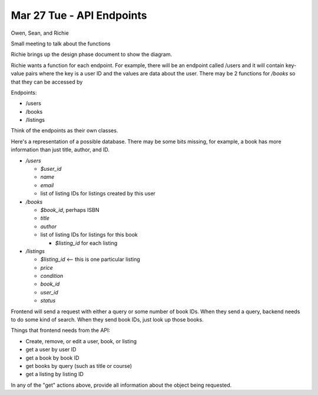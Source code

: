 Mar 27 Tue - API Endpoints
==========================

Owen, Sean, and Richie

Small meeting to talk about the functions

Richie brings up the design phase document to show the diagram.

Richie wants a function for each endpoint. For example, there will be an
endpoint called /users and it will contain key-value pairs where the key is a
user ID and the values are data about the user. There may be 2 functions for 
`/books` so that they can be accessed by 

Endpoints:

- /users
- /books
- /listings

Think of the endpoints as their own classes.

Here's a representation of a possible database. There may be some bits missing,
for example, a book has more information than just title, author, and ID.

- `/users`

  - `$user_id`
  - `name`
  - `email`
  - list of listing IDs for listings created by this user

- `/books`

  - `$book_id`, perhaps ISBN
  - `title`
  - `author`
  - list of listing IDs for listings for this book

    - `$listing_id` for each listing

- `/listings`

  - `$listing_id` <-- this is one particular listing
  - `price`
  - `condition`
  - `book_id`
  - `user_id`
  - `status`

Frontend will send a request with either a query or some number of book IDs.
When they send a query, backend needs to do some kind of search.
When they send book IDs, just look up those books.

Things that frontend needs from the API:

- Create, remove, or edit a user, book, or listing
- get a user by user ID
- get a book by book ID
- get books by query (such as title or course)
- get a listing by listing ID

In any of the "get" actions above, provide all information about the object
being requested.
